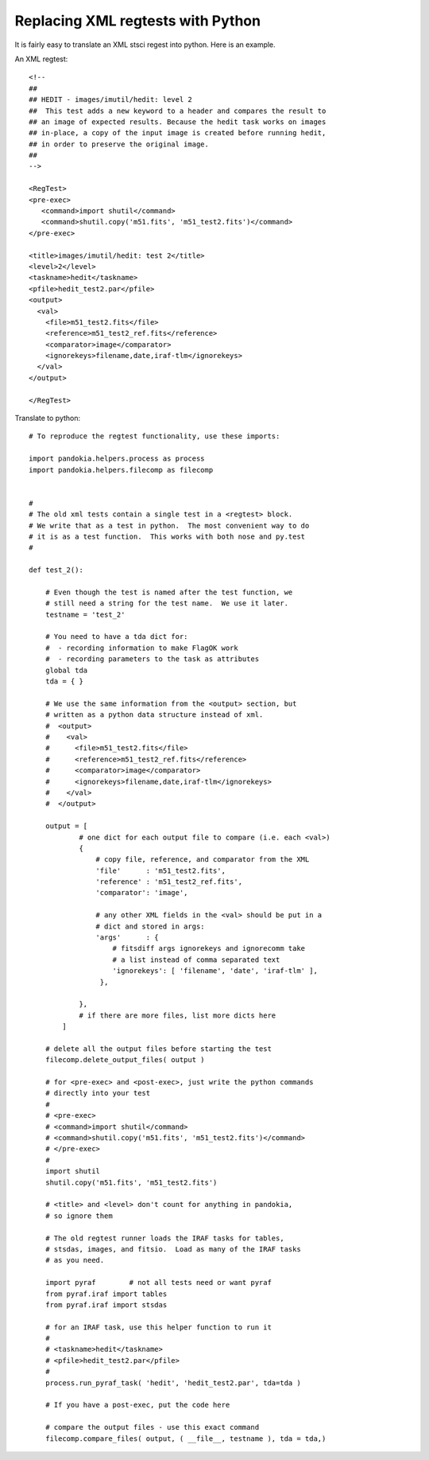 .. index:: single: patterns; xml; replacing
.. index:: single: patterns; regtest; replacing

===============================================================================
Replacing XML regtests with Python
===============================================================================

It is fairly easy to translate an XML stsci regest into python.  Here is an example.

An XML regtest: ::

    <!--
    ## 
    ## HEDIT - images/imutil/hedit: level 2
    ##  This test adds a new keyword to a header and compares the result to
    ## an image of expected results. Because the hedit task works on images
    ## in-place, a copy of the input image is created before running hedit,
    ## in order to preserve the original image.
    ##
    -->

    <RegTest>
    <pre-exec>
       <command>import shutil</command>
       <command>shutil.copy('m51.fits', 'm51_test2.fits')</command>
    </pre-exec>

    <title>images/imutil/hedit: test 2</title>
    <level>2</level>
    <taskname>hedit</taskname>
    <pfile>hedit_test2.par</pfile>
    <output>
      <val>
        <file>m51_test2.fits</file>
        <reference>m51_test2_ref.fits</reference>
        <comparator>image</comparator>  
        <ignorekeys>filename,date,iraf-tlm</ignorekeys>
      </val>
    </output>

    </RegTest>

Translate to python: ::

    # To reproduce the regtest functionality, use these imports:

    import pandokia.helpers.process as process
    import pandokia.helpers.filecomp as filecomp


    #
    # The old xml tests contain a single test in a <regtest> block.
    # We write that as a test in python.  The most convenient way to do
    # it is as a test function.  This works with both nose and py.test
    #

    def test_2():

        # Even though the test is named after the test function, we
        # still need a string for the test name.  We use it later.
        testname = 'test_2'

        # You need to have a tda dict for:
        #  - recording information to make FlagOK work
        #  - recording parameters to the task as attributes
        global tda
        tda = { }

        # We use the same information from the <output> section, but
        # written as a python data structure instead of xml.
        #  <output>
        #    <val>
        #      <file>m51_test2.fits</file>
        #      <reference>m51_test2_ref.fits</reference>
        #      <comparator>image</comparator>   
        #      <ignorekeys>filename,date,iraf-tlm</ignorekeys>
        #    </val>
        #  </output>

        output = [
                # one dict for each output file to compare (i.e. each <val>)
                {
                    # copy file, reference, and comparator from the XML
                    'file'      : 'm51_test2.fits',
                    'reference' : 'm51_test2_ref.fits',
                    'comparator': 'image',

                    # any other XML fields in the <val> should be put in a
                    # dict and stored in args:
                    'args'      : {
                        # fitsdiff args ignorekeys and ignorecomm take
                        # a list instead of comma separated text
                        'ignorekeys': [ 'filename', 'date', 'iraf-tlm' ],
                     },

                },
                # if there are more files, list more dicts here
            ]

        # delete all the output files before starting the test
        filecomp.delete_output_files( output )

        # for <pre-exec> and <post-exec>, just write the python commands
        # directly into your test
        # 
        # <pre-exec>
        # <command>import shutil</command>
        # <command>shutil.copy('m51.fits', 'm51_test2.fits')</command>
        # </pre-exec>
        #
        import shutil
        shutil.copy('m51.fits', 'm51_test2.fits')

        # <title> and <level> don't count for anything in pandokia,
        # so ignore them

        # The old regtest runner loads the IRAF tasks for tables,
        # stsdas, images, and fitsio.  Load as many of the IRAF tasks 
        # as you need.

        import pyraf        # not all tests need or want pyraf
        from pyraf.iraf import tables
        from pyraf.iraf import stsdas

        # for an IRAF task, use this helper function to run it
        #
        # <taskname>hedit</taskname>
        # <pfile>hedit_test2.par</pfile>
        #
        process.run_pyraf_task( 'hedit', 'hedit_test2.par', tda=tda )

        # If you have a post-exec, put the code here

        # compare the output files - use this exact command
        filecomp.compare_files( output, ( __file__, testname ), tda = tda,)


